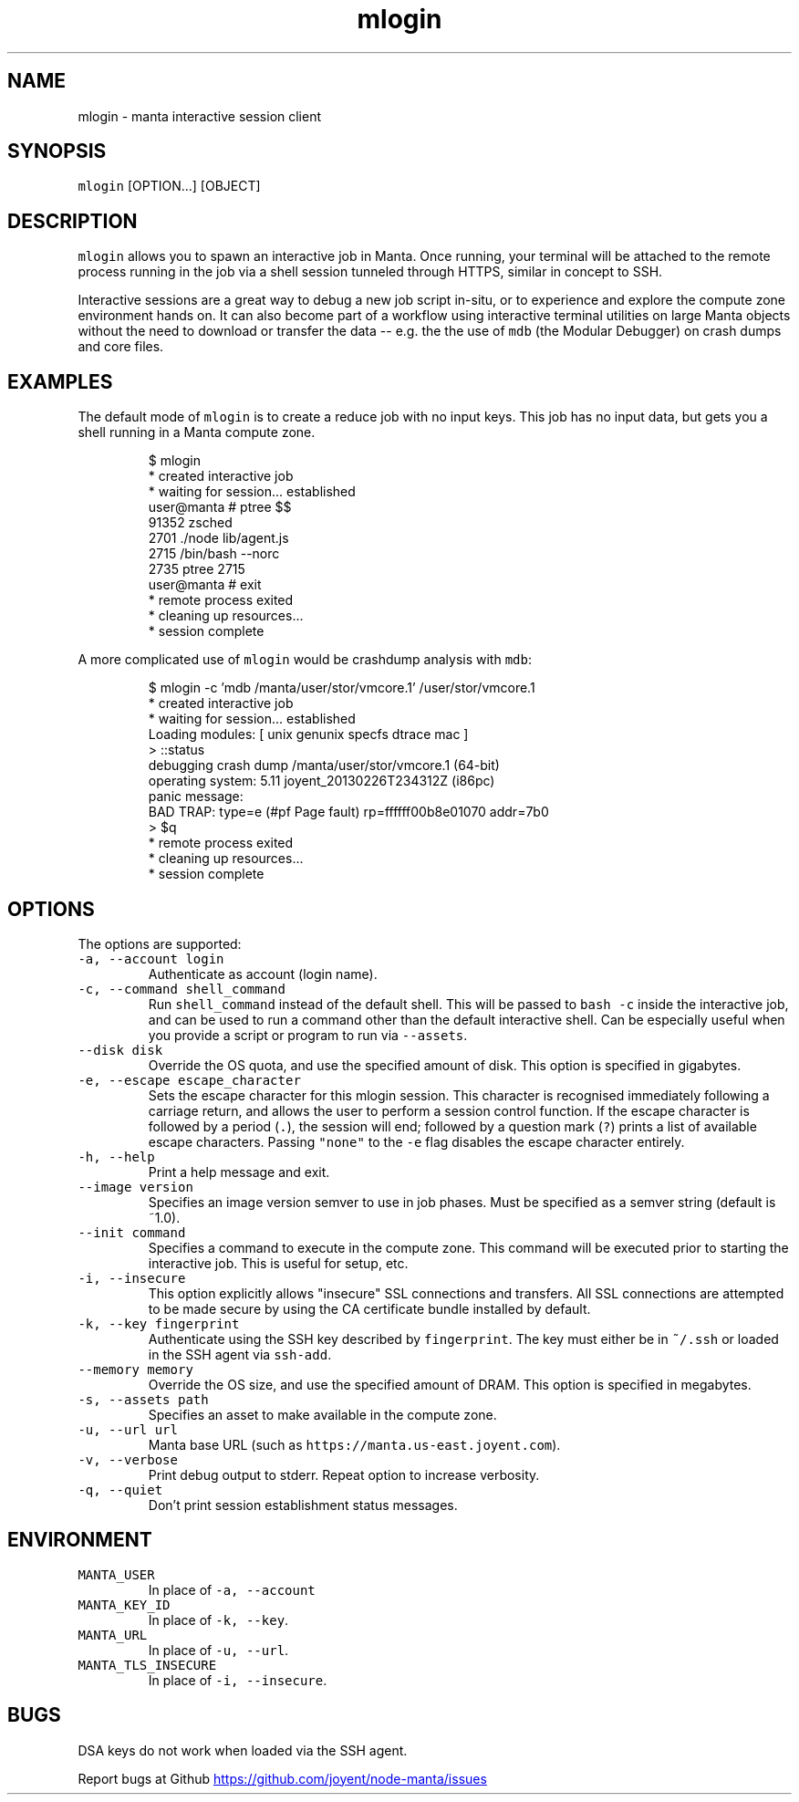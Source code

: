 .TH mlogin 1 "June 2013" Manta "Manta Commands"
.SH NAME
.PP
mlogin \- manta interactive session client
.SH SYNOPSIS
.PP
\fB\fCmlogin\fR [OPTION...] [OBJECT]
.SH DESCRIPTION
.PP
\fB\fCmlogin\fR allows you to spawn an interactive job in Manta. Once running, your
terminal will be attached to the remote process running in the job via a shell
session tunneled through HTTPS, similar in concept to SSH.
.PP
Interactive sessions are a great way to debug a new job script in\-situ, or to
experience and explore the compute zone environment hands on.  It can also
become part of a workflow using interactive terminal utilities on large Manta
objects without the need to download or transfer the data \-\- e.g. the the use
of \fB\fCmdb\fR (the Modular Debugger) on crash dumps and core files.
.SH EXAMPLES
.PP
The default mode of \fB\fCmlogin\fR is to create a reduce job with no input keys.  This
job has no input data, but gets you a shell running in a Manta compute zone.
.PP
.RS
.nf
$ mlogin
 * created interactive job
 * waiting for session... established
user@manta # ptree $$
91352 zsched
  2701  ./node lib/agent.js
    2715  /bin/bash --norc
      2735  ptree 2715
user@manta # exit
 * remote process exited
 * cleaning up resources...
 * session complete
.fi
.RE
.PP
A more complicated use of \fB\fCmlogin\fR would be crashdump analysis with \fB\fCmdb\fR:
.PP
.RS
.nf
$ mlogin -c 'mdb /manta/user/stor/vmcore.1' /user/stor/vmcore.1
 * created interactive job
 * waiting for session... established
Loading modules: [ unix genunix specfs dtrace mac ]
> ::status
debugging crash dump /manta/user/stor/vmcore.1 (64-bit)
operating system: 5.11 joyent_20130226T234312Z (i86pc)
panic message:
BAD TRAP: type=e (#pf Page fault) rp=ffffff00b8e01070 addr=7b0
> $q
 * remote process exited
 * cleaning up resources...
 * session complete
.fi
.RE
.SH OPTIONS
.PP
The options are supported:
.TP
\fB\fC-a, --account login\fR
Authenticate as account (login name).
.TP
\fB\fC-c, --command shell_command\fR
Run \fB\fCshell_command\fR instead of the default shell. This will be passed to
\fB\fCbash -c\fR inside the interactive job, and can be used to run a command
other than the default interactive shell.  Can be especially useful when
you provide a script or program to run via \fB\fC--assets\fR.
.TP
\fB\fC--disk disk\fR
Override the OS quota, and use the specified amount of disk.
This option is specified in gigabytes.
.TP
\fB\fC-e, --escape escape_character\fR
Sets the escape character for this mlogin session.  This character is
recognised immediately following a carriage return, and allows the user
to perform a session control function.  If the escape character is
followed by a period (\fB\fC.\fR), the session will end; followed by a
question mark (\fB\fC?\fR) prints a list of available escape characters.
Passing \fB\fC"none"\fR to the \fB\fC-e\fR flag disables the escape character entirely.
.TP
\fB\fC-h, --help\fR
Print a help message and exit.
.TP
\fB\fC--image version\fR
Specifies an image version semver to use in job phases.  Must be specified as
a semver string (default is ~1.0).
.TP
\fB\fC--init command\fR
Specifies a command to execute in the compute zone.  This command will be
executed prior to starting the interactive job.  This is useful for setup,
etc.
.TP
\fB\fC-i, --insecure\fR
This option explicitly allows "insecure" SSL connections and transfers.  All
SSL connections are attempted to be made secure by using the CA certificate
bundle installed by default.
.TP
\fB\fC-k, --key fingerprint\fR
Authenticate using the SSH key described by \fB\fCfingerprint\fR.  The key must
either be in \fB\fC~/.ssh\fR or loaded in the SSH agent via \fB\fCssh-add\fR.
.TP
\fB\fC--memory memory\fR
Override the OS size, and use the specified amount of DRAM.
This option is specified in megabytes.
.TP
\fB\fC-s, --assets path\fR
Specifies an asset to make available in the compute zone.
.TP
\fB\fC-u, --url url\fR
Manta base URL (such as \fB\fChttps://manta.us-east.joyent.com\fR).
.TP
\fB\fC-v, --verbose\fR
Print debug output to stderr.  Repeat option to increase verbosity.
.TP
\fB\fC-q, --quiet\fR
Don't print session establishment status messages.
.SH ENVIRONMENT
.TP
\fB\fCMANTA_USER\fR
In place of \fB\fC-a, --account\fR
.TP
\fB\fCMANTA_KEY_ID\fR
In place of \fB\fC-k, --key\fR.
.TP
\fB\fCMANTA_URL\fR
In place of \fB\fC-u, --url\fR.
.TP
\fB\fCMANTA_TLS_INSECURE\fR
In place of \fB\fC-i, --insecure\fR.
.SH BUGS
.PP
DSA keys do not work when loaded via the SSH agent.
.PP
Report bugs at Github
.UR https://github.com/joyent/node-manta/issues
.UE
